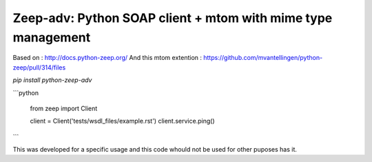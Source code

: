 ========================
Zeep-adv: Python SOAP client + mtom with mime type management
========================

Based on : http://docs.python-zeep.org/  
And this mtom extention : https://github.com/mvantellingen/python-zeep/pull/314/files

`pip install python-zeep-adv`

```python

    from zeep import Client

    client = Client('tests/wsdl_files/example.rst')
    client.service.ping()

```

This was developed for a specific usage and this code whould not be used for other puposes has it.

